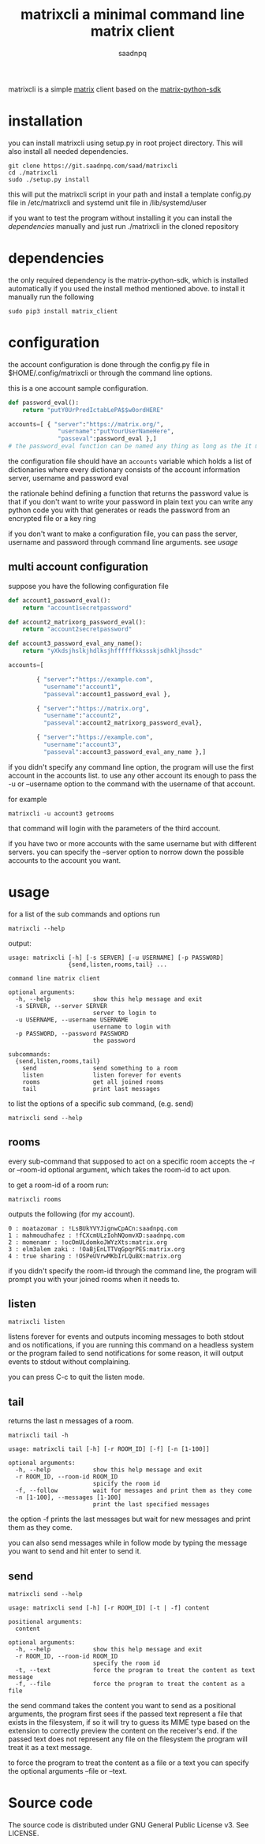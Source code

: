 #+TITLE: matrixcli a minimal command line matrix client
#+AUTHOR: saadnpq
#+HUGO_BASE_DIR: ~/blog/ 
#+hugo_auto_set_lastmod: t
#+EXPORT_FILE_NAME: matrixcli
#+hugo_tags: projects

matrixcli is a simple [[https://matrix.org/blog/home/][matrix]] client based on the [[https://github.com/matrix-org/matrix-python-sdk][matrix-python-sdk]]

* installation
you can install matrixcli using setup.py in root project directory. 
This will also install all needed dependencies.
#+BEGIN_SRC shell
git clone https://git.saadnpq.com/saad/matrixcli
cd ./matrixcli 
sudo ./setup.py install 
#+END_SRC
this will put the matrixcli script in your path and install a 
template config.py file in /etc/matrixcli and systemd unit file in /lib/systemd/user

if you want to test the program without installing it you 
can install the [[*dependencies][dependencies]] manually and just run ./matrixcli in the cloned repository

* dependencies 
the only required dependency is the matrix-python-sdk, which is 
installed automatically if you used the install method mentioned above.
to install it manually run the following 
#+begin_src shell
sudo pip3 install matrix_client
#+end_src

* configuration
the account configuration is done through the config.py
file in $HOME/.config/matrixcli or through the command line options.

this is a one account sample configuration.
#+begin_src python 
def password_eval():
    return "putY0UrPredIctabLePA$$w0ordHERE"

accounts=[ { "server":"https://matrix.org/",
              "username":"putYourUserNameHere",
              "passeval":password_eval },] 
# the password_eval function can be named any thing as long as the it matches the function definition 
#+end_src 

the configuration file should have an =accounts= variable which holds 
a list of dictionaries where every dictionary consists of the account 
information server, username and password eval 

the rationale behind defining a function that returns the password value
is that if you don't want to write your password in plain text you can 
write any python code you with that generates or reads the password from 
an encrypted file or a key ring

if you don't want to make a configuration file, you can pass the server, username
and password through command line arguments. see [[*usage][usage]]

** multi account configuration 

suppose you have the following configuration file
#+begin_src python 
def account1_password_eval():
    return "account1secretpassword"

def account2_matrixorg_password_eval():
    return "account2secretpassword"

def account3_password_eval_any_name():
    return "yXkdsjhslkjhdlksjhffffffkkssskjsdhkljhssdc"

accounts=[

        { "server":"https://example.com",
          "username":"account1",
          "passeval":account1_password_eval },

        { "server":"https://matrix.org",
          "username":"account2",
          "passeval":account2_matrixorg_password_eval},

        { "server":"https://example.com",
          "username":"account3",
          "passeval":account3_password_eval_any_name },]
#+end_src 

if you didn't specify any command line option, the program will use the first
account in the accounts list. to use any other account its enough to 
pass the -u or --username option to the command with the username of that account.

for example 
#+begin_src shell
matrixcli -u account3 getrooms
#+end_src
that command will login with the parameters of the third account.

if you have two or more accounts with the same username but with different servers.
you can specify the --server option to norrow down the possible accounts to the
account you want.

* usage
for a list of the sub commands and options run 
#+begin_src shell
matrixcli --help 
#+end_src
output:
#+begin_example
usage: matrixcli [-h] [-s SERVER] [-u USERNAME] [-p PASSWORD]
                 {send,listen,rooms,tail} ...

command line matrix client

optional arguments:
  -h, --help            show this help message and exit
  -s SERVER, --server SERVER
                        server to login to
  -u USERNAME, --username USERNAME
                        username to login with
  -p PASSWORD, --password PASSWORD
                        the password

subcommands:
  {send,listen,rooms,tail}
    send                send something to a room
    listen              listen forever for events
    rooms               get all joined rooms
    tail                print last messages
#+end_example

to list the options of a specific sub command, (e.g. send)

#+begin_src shell
matrixcli send --help 
#+end_src

** rooms 
every sub-command that supposed to act on a specific room accepts the 
-r or --room-id optional argument, which takes the room-id to act upon. 

to get a room-id of a room run: 
#+begin_src 
matrixcli rooms
#+end_src
outputs the following (for my account).
#+begin_example 
0 : moatazomar : !LsBUkYVYJignwCpACn:saadnpq.com
1 : mahmoudhafez : !fCXcmULzIohNQomvXD:saadnpq.com
2 : momenamr : !ocOmULdomkoJWYzXts:matrix.org
3 : elm3alem zaki : !OaBjEnLTTVqGpqrPES:matrix.org
4 : true sharing : !OSPeUVrwMKbIrLQuBX:matrix.org
#+end_example


if you didn't specify the room-id through the command line, the program will prompt you 
with your joined rooms when it needs to. 

** listen
#+begin_src shell
matrixcli listen
#+end_src
listens forever for events and outputs incoming messages to both stdout
and os notifications, if you are running this command on a headless system
or the program failed to send notifications for some reason,
it will output events to stdout without complaining.

you can press C-c to quit the listen mode.

** tail 
returns the last n messages of a room.

#+begin_src shell
matrixcli tail -h
#+end_src

#+begin_example 
usage: matrixcli tail [-h] [-r ROOM_ID] [-f] [-n [1-100]]

optional arguments:
  -h, --help            show this help message and exit
  -r ROOM_ID, --room-id ROOM_ID
                        spicify the room id
  -f, --follow          wait for messages and print them as they come
  -n [1-100], --messages [1-100]
                        print the last specified messages
#+end_example

the option -f prints the last messages but wait for new messages
and print them as they come.

you can also send messages while in follow mode by typing the message you want to send
and hit enter to send it. 

** send
#+begin_src shell
matrixcli send --help 
#+end_src
#+begin_example
usage: matrixcli send [-h] [-r ROOM_ID] [-t | -f] content

positional arguments:
  content

optional arguments:
  -h, --help            show this help message and exit
  -r ROOM_ID, --room-id ROOM_ID
                        specify the room id
  -t, --text            force the program to treat the content as text message
  -f, --file            force the program to treat the content as a file
#+end_example

the send command takes the content you want to send as a positional arguments, the program first
sees if the passed text represent a file that exists in the filesystem, if so it will try to 
guess its MIME type based on the extension to correctly preview the content on the receiver's end. 
if the passed text does not represent any file on the filesystem the program will treat it as a text message.

to force the program to treat the content as a file or a text you can specify the optional arguments --file or --text.  

* Source code
The source code is distributed under GNU General Public License v3. See LICENSE.

# Local Variables:
# eval: (org-hugo-auto-export-mode)
# End:
